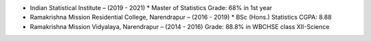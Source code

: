 .. title: Education and Qualifications
.. slug: education-and-qualifications
.. date: 2023-04-05 09:48:00
.. tags:
.. category: Section
.. link:
.. description:
.. rank: 6


* Indian Statistical Institute – (2019 - 2021)
  * Master of Statistics
  Grade: 68% in 1st year

* Ramakrishna Mission Residential College, Narendrapur – (2016 - 2019)
  * BSc (Hons.) Statistics
  CGPA: 8.88

* Ramakrishna Mission Vidyalaya, Narendrapur – (2014 - 2016)
  Grade: 88.8% in WBCHSE class XII-Science
